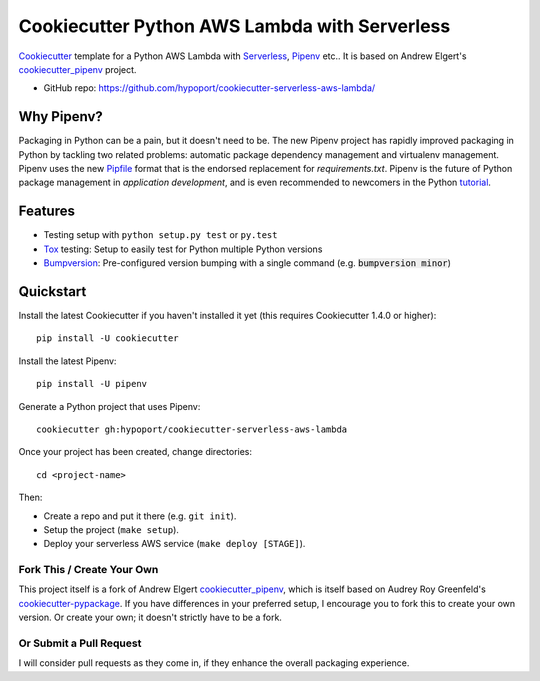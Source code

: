 ================================================
Cookiecutter Python AWS Lambda with Serverless
================================================

Cookiecutter_ template for a Python AWS Lambda with Serverless_, Pipenv_ etc..
It is based on Andrew Elgert's cookiecutter_pipenv_ project.

* GitHub repo: https://github.com/hypoport/cookiecutter-serverless-aws-lambda/

Why Pipenv?
-----------

Packaging in Python can be a pain, but it doesn't need to be. The new Pipenv project
has rapidly improved packaging in Python by tackling two related problems: automatic
package dependency management and virtualenv management. Pipenv uses the new Pipfile_
format that is the endorsed replacement for `requirements.txt`. Pipenv is the future of
Python package management in *application development*, and is even recommended to newcomers in the Python tutorial_.

Features
--------

* Testing setup with ``python setup.py test`` or ``py.test``
* Tox_ testing: Setup to easily test for Python multiple Python versions
* Bumpversion_: Pre-configured version bumping with a single command (e.g. :code:`bumpversion minor`)

.. _Cookiecutter: https://github.com/audreyr/cookiecutter
.. _Pipenv: https://docs.pipenv.org/
.. _Serverless: https://serverless.com/framework/docs/
.. _Pipfile: https://github.com/pypa/pipfile
.. _tutorial: https://packaging.python.org/tutorials/managing-dependencies/#managing-dependencies

Quickstart
----------

Install the latest Cookiecutter if you haven't installed it yet (this requires
Cookiecutter 1.4.0 or higher)::

    pip install -U cookiecutter

Install the latest Pipenv::

    pip install -U pipenv

Generate a Python project that uses Pipenv::

    cookiecutter gh:hypoport/cookiecutter-serverless-aws-lambda

Once your project has been created, change directories::

    cd <project-name>

Then:

* Create a repo and put it there (e.g. ``git init``).
* Setup the project (``make setup``).
* Deploy your serverless AWS service (``make deploy [STAGE]``).

Fork This / Create Your Own
~~~~~~~~~~~~~~~~~~~~~~~~~~~

This project itself is a fork of Andrew Elgert cookiecutter_pipenv_, which is itself based on Audrey Roy Greenfeld's
cookiecutter-pypackage_. If you have differences in your preferred setup, I encourage you to fork this to create your
own version. Or create your own; it doesn't strictly have to be a fork.

.. _cookiecutter-pypackage: https://github.com/audreyr/cookiecutter-pypackage
.. _cookiecutter_pipenv: https://github.com/elgertam/cookiecutter-pipenv

Or Submit a Pull Request
~~~~~~~~~~~~~~~~~~~~~~~~

I will consider pull requests as they come in, if they enhance the overall packaging experience.

.. _Tox: http://testrun.org/tox/
.. _Bumpversion: https://github.com/peritus/bumpversion
.. _PyPi: https://pypi.org/
